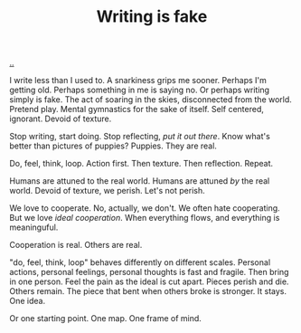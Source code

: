:PROPERTIES:
:ID: e7949444-e208-40ff-9979-5fb6852ff57c
:END:
#+TITLE: Writing is fake

[[file:..][..]]

I write less than I used to.
A snarkiness grips me sooner.
Perhaps I'm getting old.
Perhaps something in me is saying no.
Or perhaps writing simply is fake.
The act of soaring in the skies, disconnected from the world.
Pretend play.
Mental gymnastics for the sake of itself.
Self centered, ignorant.
Devoid of texture.

Stop writing, start doing.
Stop reflecting, /put it out there/.
Know what's better than pictures of puppies?
Puppies.
They are real.

Do, feel, think, loop.
Action first.
Then texture.
Then reflection.
Repeat.

Humans are attuned to the real world.
Humans are attuned /by/ the real world.
Devoid of texture, we perish.
Let's not perish.

We love to cooperate.
No, actually, we don't.
We often hate cooperating.
But we love /ideal cooperation/.
When everything flows, and everything is meaninguful.

Cooperation is real.
Others are real.

"do, feel, think, loop" behaves differently on different scales.
Personal actions, personal feelings, personal thoughts is fast and fragile.
Then bring in one person.
Feel the pain as the ideal is cut apart.
Pieces perish and die.
Others remain.
The piece that bent when others broke is stronger.
It stays.
One idea.

Or one starting point.
One map.
One frame of mind.
